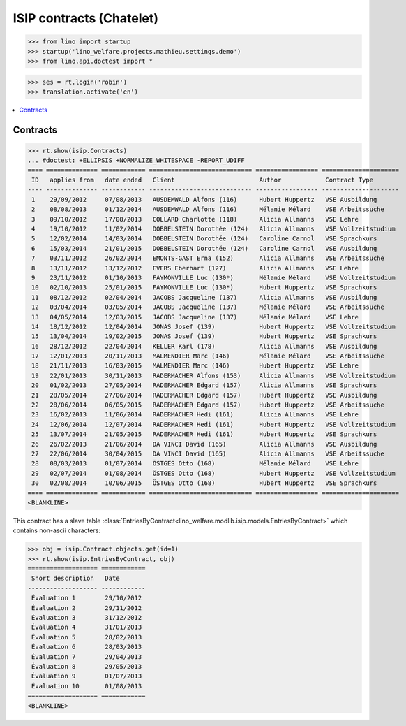 .. doctest docs/specs/welcht/isip_chatelet.rst
.. _welfare.specs.isip_chatelet:
.. _welcht.specs.isip:

=========================
ISIP contracts (Chatelet)
=========================

>>> from lino import startup
>>> startup('lino_welfare.projects.mathieu.settings.demo')
>>> from lino.api.doctest import *

>>> ses = rt.login('robin')
>>> translation.activate('en')


.. contents::
   :local:

Contracts
=========

>>> rt.show(isip.Contracts)
... #doctest: +ELLIPSIS +NORMALIZE_WHITESPACE -REPORT_UDIFF
==== ============== ============ ============================ ================= =====================
 ID   applies from   date ended   Client                       Author            Contract Type
---- -------------- ------------ ---------------------------- ----------------- ---------------------
 1    29/09/2012     07/08/2013   AUSDEMWALD Alfons (116)      Hubert Huppertz   VSE Ausbildung
 2    08/08/2013     01/12/2014   AUSDEMWALD Alfons (116)      Mélanie Mélard    VSE Arbeitssuche
 3    09/10/2012     17/08/2013   COLLARD Charlotte (118)      Alicia Allmanns   VSE Lehre
 4    19/10/2012     11/02/2014   DOBBELSTEIN Dorothée (124)   Alicia Allmanns   VSE Vollzeitstudium
 5    12/02/2014     14/03/2014   DOBBELSTEIN Dorothée (124)   Caroline Carnol   VSE Sprachkurs
 6    15/03/2014     21/01/2015   DOBBELSTEIN Dorothée (124)   Caroline Carnol   VSE Ausbildung
 7    03/11/2012     26/02/2014   EMONTS-GAST Erna (152)       Alicia Allmanns   VSE Arbeitssuche
 8    13/11/2012     13/12/2012   EVERS Eberhart (127)         Alicia Allmanns   VSE Lehre
 9    23/11/2012     01/10/2013   FAYMONVILLE Luc (130*)       Mélanie Mélard    VSE Vollzeitstudium
 10   02/10/2013     25/01/2015   FAYMONVILLE Luc (130*)       Hubert Huppertz   VSE Sprachkurs
 11   08/12/2012     02/04/2014   JACOBS Jacqueline (137)      Alicia Allmanns   VSE Ausbildung
 12   03/04/2014     03/05/2014   JACOBS Jacqueline (137)      Mélanie Mélard    VSE Arbeitssuche
 13   04/05/2014     12/03/2015   JACOBS Jacqueline (137)      Mélanie Mélard    VSE Lehre
 14   18/12/2012     12/04/2014   JONAS Josef (139)            Hubert Huppertz   VSE Vollzeitstudium
 15   13/04/2014     19/02/2015   JONAS Josef (139)            Hubert Huppertz   VSE Sprachkurs
 16   28/12/2012     22/04/2014   KELLER Karl (178)            Alicia Allmanns   VSE Ausbildung
 17   12/01/2013     20/11/2013   MALMENDIER Marc (146)        Mélanie Mélard    VSE Arbeitssuche
 18   21/11/2013     16/03/2015   MALMENDIER Marc (146)        Hubert Huppertz   VSE Lehre
 19   22/01/2013     30/11/2013   RADERMACHER Alfons (153)     Alicia Allmanns   VSE Vollzeitstudium
 20   01/02/2013     27/05/2014   RADERMACHER Edgard (157)     Alicia Allmanns   VSE Sprachkurs
 21   28/05/2014     27/06/2014   RADERMACHER Edgard (157)     Hubert Huppertz   VSE Ausbildung
 22   28/06/2014     06/05/2015   RADERMACHER Edgard (157)     Hubert Huppertz   VSE Arbeitssuche
 23   16/02/2013     11/06/2014   RADERMACHER Hedi (161)       Alicia Allmanns   VSE Lehre
 24   12/06/2014     12/07/2014   RADERMACHER Hedi (161)       Hubert Huppertz   VSE Vollzeitstudium
 25   13/07/2014     21/05/2015   RADERMACHER Hedi (161)       Hubert Huppertz   VSE Sprachkurs
 26   26/02/2013     21/06/2014   DA VINCI David (165)         Alicia Allmanns   VSE Ausbildung
 27   22/06/2014     30/04/2015   DA VINCI David (165)         Alicia Allmanns   VSE Arbeitssuche
 28   08/03/2013     01/07/2014   ÖSTGES Otto (168)            Mélanie Mélard    VSE Lehre
 29   02/07/2014     01/08/2014   ÖSTGES Otto (168)            Hubert Huppertz   VSE Vollzeitstudium
 30   02/08/2014     10/06/2015   ÖSTGES Otto (168)            Hubert Huppertz   VSE Sprachkurs
==== ============== ============ ============================ ================= =====================
<BLANKLINE>


This contract has a slave table
:class:`EntriesByContract<lino_welfare.modlib.isip.models.EntriesByContract>`
which contains non-ascii characters:

>>> obj = isip.Contract.objects.get(id=1)
>>> rt.show(isip.EntriesByContract, obj)
=================== ============
 Short description   Date
------------------- ------------
 Évaluation 1        29/10/2012
 Évaluation 2        29/11/2012
 Évaluation 3        31/12/2012
 Évaluation 4        31/01/2013
 Évaluation 5        28/02/2013
 Évaluation 6        28/03/2013
 Évaluation 7        29/04/2013
 Évaluation 8        29/05/2013
 Évaluation 9        01/07/2013
 Évaluation 10       01/08/2013
=================== ============
<BLANKLINE>


.. 20151005 tried to reproduce a unicode error
    >> context = obj.get_printable_context(ar)
    >> context.update(self=obj)
    >> context.update(self=obj)
    >> target = "tmp.odt"
    >> #bm = rt.models.printing.BuildMethods.appyodt
    >> #action = obj.do_print.bound_action.action
    >> #action = rt.models.excerpts.Excerpt.do_print
    >> # tplfile = bm.get_template_file(ar, action, obj)
    >> tplfile = settings.SITE.find_config_file('Default.odt', 'isip/Contract')

    >> from lino.modlib.appypod.appy_renderer import AppyRenderer
    >> r = AppyRenderer(ar, tplfile, context, target, **settings.SITE.appy_params).run()
